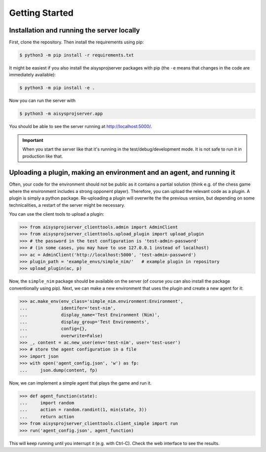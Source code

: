 Getting Started
===============


Installation and running the server locally
-------------------------------------------

First, clone the repository. Then install the requirements using pip:

.. code-block:: bash

   $ python3 -m pip install -r requirements.txt

It might be easiest if you also install the aisysprojserver packages with pip
(the ``-e`` means that changes in the code are immediately available):

.. code-block:: bash

   $ python3 -m pip install -e .

Now you can run the server with

.. code-block:: bash

   $ python3 -m aisysprojserver.app

You should be able to see the server running at http://localhost:5000/.

.. important::

   When you start the server like that it's running in the test/debug/development mode.
   It is not safe to run it in production like that.

.. todo::

   Currently, configuration management is lacking.
   You can only change it by modifying ``config.py``.
   In particular, the development configuration uses UNIX paths and might
   not work on Windows.
   flask has good support for configuration files and we should start using it.


Uploading a plugin, making an environment and an agent, and running it
----------------------------------------------------------------------

Often, your code for the environment should not be public as it contains
a partial solution (think e.g. of the chess game where the environment
includes a strong opponent player).
Therefore, you can upload the relevant code as a plugin.
A plugin is simply a python package.
Re-uploading a plugin will overwrite the the previous version,
but depending on some technicalities, a restart of the server might be necessary.

You can use the client tools to upload a plugin:

>>> from aisysprojserver_clienttools.admin import AdminClient
>>> from aisysprojserver_clienttools.upload_plugin import upload_plugin
>>> # the password in the test configuration is 'test-admin-password'
>>> # (in some cases, you may have to use 127.0.0.1 instead of localhost)
>>> ac = AdminClient('http://localhost:5000', 'test-admin-password')
>>> plugin_path = 'example_envs/simple_nim/'   # example plugin in repository
>>> upload_plugin(ac, p)

Now, the ``simple_nim`` package should be available on the server
(of course you can also install the package conventionally using pip).
Next, we can make a new environment that uses the plugin and create a new agent for it:

>>> ac.make_env(env_class='simple_nim.environment:Environment',
...             identifer='test-nim',
...             display_name='Test Environment (Nim)',
...             display_group='Test Environments',
...             config={},
...             overwrite=False)
>>> _, content = ac.new_user(env='test-nim', user='test-user')
>>> # store the agent configuration in a file
>>> import json
>>> with open('agent_config.json', 'w') as fp:
...     json.dump(content, fp)

Now, we can implement a simple agent that plays the game and run it.

>>> def agent_function(state):
...     import random
...     action = random.randint(1, min(state, 3))
...     return action
>>> from aisysprojserver_clienttools.client_simple import run
>>> run('agent_config.json', agent_function)

This will keep running until you interrupt it (e.g. with Ctrl-C).
Check the web interface to see the results.
